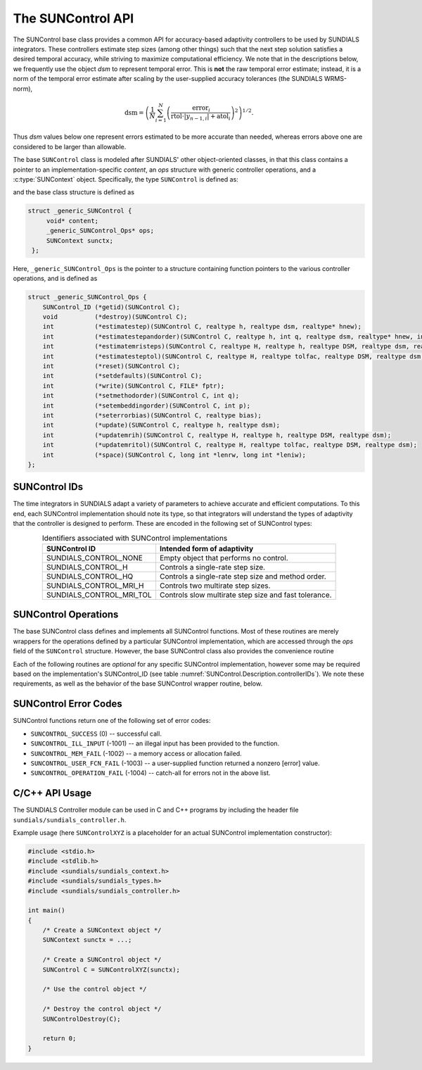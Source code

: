 ..
   ----------------------------------------------------------------
   SUNDIALS Copyright Start
   Copyright (c) 2002-2023, Lawrence Livermore National Security
   and Southern Methodist University.
   All rights reserved.

   See the top-level LICENSE and NOTICE files for details.

   SPDX-License-Identifier: BSD-3-Clause
   SUNDIALS Copyright End
   ----------------------------------------------------------------

.. _SUNControl.Description:

The SUNControl API
==================

The SUNControl base class provides a common API for accuracy-based adaptivity
controllers to be used by SUNDIALS integrators. These controllers estimate step
sizes (among other things) such that the next step solution satisfies a desired
temporal accuracy, while striving to maximize computational efficiency. We note
that in the descriptions below, we frequently use the object *dsm* to represent
temporal error. This is **not** the raw temporal error estimate; instead, it is
a norm of the temporal error estimate after scaling by the user-supplied
accuracy tolerances (the SUNDIALS WRMS-norm),

.. math::
   \text{dsm} = \left( \frac{1}{N} \sum_{i=1}^N
   \left(\frac{\text{error}_i}{\text{rtol}\cdot |y_{n-1,i}| + \text{atol}_i}\right)^2\right)^{1/2}.

Thus *dsm* values below one represent errors estimated to be more accurate than
needed, whereas errors above one are considered to be larger than allowable.

The base ``SUNControl`` class is modeled after SUNDIALS' other object-oriented
classes, in that this class contains a pointer to an implementation-specific
*content*, an *ops* structure with generic controller operations, and a
:c:type:`SUNContext` object. Specifically, the type ``SUNControl`` is defined
as:

.. c:type:: struct _generic_SUNControl *SUNControl

and the base class structure is defined as

.. code-block:: C

   struct _generic_SUNControl {
        void* content;
        _generic_SUNControl_Ops* ops;
        SUNContext sunctx;
    };

Here, ``_generic_SUNControl_Ops`` is the pointer to a structure containing
function pointers to the various controller operations, and is defined as

.. code-block:: c

    struct _generic_SUNControl_Ops {
        SUNControl_ID (*getid)(SUNControl C);
        void          (*destroy)(SUNControl C);
        int           (*estimatestep)(SUNControl C, realtype h, realtype dsm, realtype* hnew);
        int           (*estimatestepandorder)(SUNControl C, realtype h, int q, realtype dsm, realtype* hnew, int *qnew);
        int           (*estimatemristeps)(SUNControl C, realtype H, realtype h, realtype DSM, realtype dsm, realtype* Hnew, realtype *hnew);
        int           (*estimatesteptol)(SUNControl C, realtype H, realtype tolfac, realtype DSM, realtype dsm, realtype *Hnew, realtype* tolfacnew);
        int           (*reset)(SUNControl C);
        int           (*setdefaults)(SUNControl C);
        int           (*write)(SUNControl C, FILE* fptr);
        int           (*setmethodorder)(SUNControl C, int q);
        int           (*setembeddingorder)(SUNControl C, int p);
        int           (*seterrorbias)(SUNControl C, realtype bias);
        int           (*update)(SUNControl C, realtype h, realtype dsm);
        int           (*updatemrih)(SUNControl C, realtype H, realtype h, realtype DSM, realtype dsm);
        int           (*updatemritol)(SUNControl C, realtype H, realtype tolfac, realtype DSM, realtype dsm);
        int           (*space)(SUNControl C, long int *lenrw, long int *leniw);
    };



SUNControl IDs
--------------

The time integrators in SUNDIALS adapt a variety of parameters to achieve
accurate and efficient computations. To this end, each SUNControl implementation
should note its type, so that integrators will understand the types of
adaptivity that the controller is designed to perform. These are encoded in the
following set of SUNControl types:

.. _SUNControl.Description.controllerIDs:
.. table:: Identifiers associated with SUNControl implementations
   :align: center

   ========================  =====================================================
   SUNControl ID             Intended form of adaptivity
   ========================  =====================================================
   SUNDIALS_CONTROL_NONE     Empty object that performs no control.
   SUNDIALS_CONTROL_H        Controls a single-rate step size.
   SUNDIALS_CONTROL_HQ       Controls a single-rate step size and method order.
   SUNDIALS_CONTROL_MRI_H    Controls two multirate step sizes.
   SUNDIALS_CONTROL_MRI_TOL  Controls slow multirate step size and fast tolerance.
   ========================  =====================================================


.. _SUNControl.Description.operations:

SUNControl Operations
---------------------

The base SUNControl class defines and implements all SUNControl functions. Most
of these routines are merely wrappers for the operations defined by a particular
SUNControl implementation, which are accessed through the *ops* field of the
``SUNControl`` structure. However, the base SUNControl class also provides the
convenience routine

.. c:function:: SUNControl SUNControlNewEmpty(SUNContext sunctx)

  This function allocates a new generic ``SUNControl`` object and initializes
  its content pointer and the function pointers in the operations structure to
  ``NULL``.

  :param sunctx: the :c:type:`SUNContext` object (see :numref:`SUNDIALS.SUNContext`)

  :returns: If successful, a generic :c:type:`SUNControl` object. If
            unsuccessful, a ``NULL`` pointer will be returned.

Each of the following routines are *optional* for any specific SUNControl
implementation, however some may be required based on the implementation's
SUNControl_ID (see table :numref:`SUNControl.Description.controllerIDs`). We
note these requirements, as well as the behavior of the base SUNControl wrapper
routine, below.

.. c:function:: SUNControl_ID SUNControlGetID(SUNControl C)

   Returns the type identifier for the controller *C*. Returned values
   are given in :numref:`SUNControl.Description.controllerIDs`

   :param C: the :c:type:`SUNControl` object.
   :return: :c:type:`SUNControl_ID` type identifier.

   Usage:

   .. code-block:: c

      SUNControl_ID id = SUNControlGetID(C);

.. c:function:: void SUNControlDestroy(SUNControl C)

   Deallocates the controller *C*. If this is not provided by the
   implementation, the base wrapper routine will free both the *content* and
   *ops* objects -- this should be sufficient unless a controller implementation
   performs dynamic memory allocation of its own (note that the
   SUNDIALS-provided SUNControll implementations do not need to supply this
   routine).

   :param C: the :c:type:`SUNControl` object.

   Usage:

   .. code-block:: c

      SUNControlDestroy(C);

.. c:function:: int SUNControlEstimateStep(SUNControl C, realtype h, realtype dsm, realtype* hnew)

   Estimates a single-rate step size. This routine is required for controllers
   of type ``SUNDIALS_CONTROL_H``.

   :param C: the :c:type:`SUNControl` object.
   :param h: the step size from the previous step attempt.
   :param dsm: the local temporal estimate from the previous step attempt.
   :param hnew: (output) pointer to the estimated step size.
   :return: error code indicating success failure
            (see :numref:`SUNControl.Description.errorCodes`).

   Usage:

   .. code-block:: c

      retval = SUNControlEstimateStep(C, hcur, dsm, &hnew);

.. c:function:: int SUNControlEstimateStepAndOrder(SUNControl C, realtype h, int q, realtype dsm, realtype* hnew, int* qnew)

   Estimates a single-rate step size and corresponding method order. This
   routine is required for controllers of type ``SUNDIALS_CONTROL_HQ``.

   :param C: the :c:type:`SUNControl` object..
   :param h: the step size from the previous step attempt.
   :param q: the method order from the previous step attempt.
   :param dsm: the local temporal estimate from the previous step attempt.
   :param hnew: (output)  pointer to the estimated step size.
   :param qnew: (output)  pointer to the estimated method order.
   :return: error code indicating success failure
            (see :numref:`SUNControl.Description.errorCodes`).

   Usage:

   .. code-block:: c

      retval = SUNControlEstimateStepAndOrder(C, hcur, qcur, dsm, &hnew, &qnew);

.. c:function:: int SUNControlEstimateMRISteps(SUNControl C, realtype H, realtype h, realtype DSM, realtype dsm, realtype* Hnew, realtype *hnew)

   Estimates the slow and fast multirate step sizes. This routine is required
   for controllers of type ``SUNDIALS_CONTROL_MRI_H``.

   :param C: the :c:type:`SUNControl` object..
   :param H: the slow step size from the previous multirate step attempt.
   :param h: the fast step size from the previous multirate step attempt.
   :param DSM: the local slow temporal error estimate from the previous step
               attempt.
   :param dsm: the local fast temporal error estimate from the previous step
               attempt.
   :param Hnew: (output) pointer to the estimated slow step size.
   :param hnew: (output) pointer to the estimated fast step size.
   :return: error code indicating success failure
            (see :numref:`SUNControl.Description.errorCodes`).

   Usage:

   .. code-block:: c

      retval = SUNControlEstimateMRISteps(C, Hcur, hcur, DSM, &Hnew, &hnew);

.. c:function:: int SUNControlEstimateStepTol(SUNControl C, realtype H, realtype tolfac, realtype DSM, realtype *Hnew, realtype* tolfacnew)

   Estimates the slow step size and recommended fast relative tolerance factor
   for a multirate step. This routine is required for controllers of type
   ``SUNDIALS_CONTROL_MRI_TOL``.

   :param C: the :c:type:`SUNControl` object..
   :param H: the slow step size from the previous multirate step attempt.
   :param tolfac: the ratio of fast/slow relative tolerances,
                  :math:`\text{reltol}/\text{RELTOL}`, from the previous
                  multirate step attempt.
   :param DSM: the local slow temporal error estimate from the previous step
               attempt.
   :param dsm: the local fast temporal error estimate from the previous step
               attempt.
   :param Hnew: (output) pointer to the estimated slow step size.
   :param tolfacnew: (output)  pointer to the estimated relative tolerance
                     ratio.
   :return: error code indicating success failure
            (see :numref:`SUNControl.Description.errorCodes`).

   Usage:

   .. code-block:: c

      retval = SUNControlEstimateStepTol(C, Hcur, tolfaccur, DSM, &Hnew, &tolfacnew);

.. c:function:: int SUNControlReset(SUNControl C)

   Resets the controller to its initial state, e.g., if it stores a small number
   of previous *dsm* or *h* values. The return value is an integer flag denoting
   success/failure of the routine (see
   :numref:`SUNControl.Description.errorCodes`).

   :param C:  the :c:type:`SUNControl` object..
   :return: error code indicating success failure
            (see :numref:`SUNControl.Description.errorCodes`).

   Usage:

   .. code-block:: c

      retval = SUNControlReset(C);

.. c:function:: int SUNControlSetDefaults(SUNControl C)

   Sets the controller parameters to their default values.

   :param C:  the :c:type:`SUNControl` object..
   :return: error code indicating success failure
            (see :numref:`SUNControl.Description.errorCodes`).

   Usage:

   .. code-block:: c

      retval = SUNControlSetDefaults(C);

.. c:function:: int SUNControlWrite(SUNControl C, FILE* fptr)

   Writes all controller parameters to the indicated file pointer.

   :param C:  the :c:type:`SUNControl` object..
   :param fptr:  the output stream to write the parameters.
   :return: error code indicating success failure
            (see :numref:`SUNControl.Description.errorCodes`).

   Usage:

   .. code-block:: c

      retval = SUNControlWrite(C, stdout);

.. c:function:: int SUNControlSetMethodOrder(SUNControl C, int q)

   Called by the time integrator to inform the controller of the asymptotic
   order of accuracy for the method.

   :param C:  the :c:type:`SUNControl` object..
   :param q:  the asymptotic order of accuracy for the time integration method.
   :return: error code indicating success failure
            (see :numref:`SUNControl.Description.errorCodes`).

   Usage:

   .. code-block:: c

      retval = SUNControlSetMethodOrder(C, 3);

.. c:function:: int SUNControlSetEmbeddingOrder(SUNControl C, int p)

   Called by the time integrator to inform the controller of the asymptotic
   order of accuracy for the method embedding.

   :param C:  the :c:type:`SUNControl` object..
   :param p:  the asymptotic order of accuracy for the time integration method
              embedding.
   :return: error code indicating success failure
            (see :numref:`SUNControl.Description.errorCodes`).

   Usage:

   .. code-block:: c

      retval = SUNControlSetEmbeddingOrder(C, 2);

.. c:function:: int SUNControlSetErrorBias(SUNControl C, realtype bias)

   Sets an error bias factor for scaling the local error factors. This is
   typically used to slightly exaggerate the temporal error during the
   estimation process, leading to a more conservative estimated step size.

   :param C:  the :c:type:`SUNControl` object..
   :param bias:  the error bias factor.
   :return: error code indicating success failure
            (see :numref:`SUNControl.Description.errorCodes`).

   Usage:

   .. code-block:: c

      retval = SUNControlSetErrorBias(C, 1.2);

.. c:function:: int SUNControlUpdate(SUNControl C, realtype h, realtype dsm)

   Notifies the controller of a successful time step of size *h* and with
   temporal error estimate *dsm*. This is typically used for controllers that
   store a history of either step sizes or error estimates for performing the
   estimation process.

   :param C:  the :c:type:`SUNControl` object..
   :param h:  the successful step size.
   :param dsm:  the successful temporal error estimate.
   :return: error code indicating success failure
            (see :numref:`SUNControl.Description.errorCodes`).

   Usage:

   .. code-block:: c

      retval = SUNControlUpdate(C, h, dsm);

.. c:function:: int SUNControlUpdateMRIH(SUNControl C, realtype H, realtype h, realtype DSM, realtype dsm)

   Notifies the controller of a successful multirate time step of sizes *H* and
   *h*, and with temporal error estimates *DSM* and *dsm*. This is used for
   controllers of type *SUNDIALS_CONTROL_MRI_H* that store a history of either
   step size inputs or resulting error estimates for performing the estimation
   process.

   :param C:  the :c:type:`SUNControl` object..
   :param H:  the successful slow step size.
   :param h:  the successful fast step size.
   :param DSM:  the successful slow temporal error estimate.
   :param dsm:  the successful fast temporal error estimate.
   :return: error code indicating success failure
            (see :numref:`SUNControl.Description.errorCodes`).

   Usage:

   .. code-block:: c

      retval = SUNControlUpdateMRIH(C, H, h, DSM, dsm);

.. c:function:: int SUNControlUpdateMRITol(SUNControl C, realtype H, realtype tolfac, realtype DSM, realtype dsm)

   Notifies the controller of a successful multirate time step of size *H* and
   fast tolerance factor *tolfac*, that resulted in temporal error estimates
   *DSM* and *dsm*. This is typically used for controllers of type
   *SUNDIALS_CONTROL_MRI_TOL* that store a history of either control inputs or
   resulting error estimates for performing the estimation process.

   :param C:  the :c:type:`SUNControl` object..
   :param H:  the successful slow step size.
   :param tolfac:  the successful fast relative tolerance factor.
   :param DSM:  the successful slow temporal error estimate.
   :param dsm:  the successful fast temporal error estimate.
   :return: error code indicating success failure
            (see :numref:`SUNControl.Description.errorCodes`).

   Usage:

   .. code-block:: c

      retval = SUNControlUpdate(C, h, dsm);

.. c:function:: int SUNControlSpace(SUNControl C, long int *lenrw, long int *leniw)

   Informative routine that returns the memory requirements of the
   :c:type:`SUNControl` object.

   :param C:  the :c:type:`SUNControl` object..
   :param lenrw: (output)  number of ``sunrealtype`` words stored in the
                 controller.
   :param leniw: (output)  number of ``sunindextype`` words stored in the
                 controller. This may also include pointers, `int` and
                 `long int` words.
   :return: error code indicating success failure
            (see :numref:`SUNControl.Description.errorCodes`).

   Usage:

   .. code-block:: c

      retval = SUNControlSpace(C, &lenrw, &leniw);



.. _SUNControl.Description.errorCodes:

SUNControl Error Codes
----------------------

SUNControl functions return one of the following set of error codes:

* ``SUNCONTROL_SUCCESS`` (0) -- successful call.

* ``SUNCONTROL_ILL_INPUT`` (-1001) -- an illegal input has been provided to the function.

* ``SUNCONTROL_MEM_FAIL`` (-1002) -- a memory access or allocation failed.

* ``SUNCONTROL_USER_FCN_FAIL`` (-1003) -- a user-supplied function returned a nonzero [error] value.

* ``SUNCONTROL_OPERATION_FAIL`` (-1004) -- catch-all for errors not in the above list.


C/C++ API Usage
---------------

The SUNDIALS Controller module can be used in C and C++ programs by including
the header file ``sundials/sundials_controller.h``.

Example usage (here ``SUNControlXYZ`` is a placeholder for an actual SUNControl
implementation constructor):

.. code-block:: c

    #include <stdio.h>
    #include <stdlib.h>
    #include <sundials/sundials_context.h>
    #include <sundials/sundials_types.h>
    #include <sundials/sundials_controller.h>

    int main()
    {
        /* Create a SUNContext object */
        SUNContext sunctx = ...;

        /* Create a SUNControl object */
        SUNControl C = SUNControlXYZ(sunctx);

        /* Use the control object */

        /* Destroy the control object */
        SUNControlDestroy(C);

        return 0;
    }
